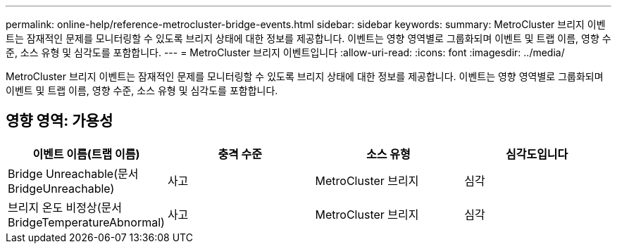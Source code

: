 ---
permalink: online-help/reference-metrocluster-bridge-events.html 
sidebar: sidebar 
keywords:  
summary: MetroCluster 브리지 이벤트는 잠재적인 문제를 모니터링할 수 있도록 브리지 상태에 대한 정보를 제공합니다. 이벤트는 영향 영역별로 그룹화되며 이벤트 및 트랩 이름, 영향 수준, 소스 유형 및 심각도를 포함합니다. 
---
= MetroCluster 브리지 이벤트입니다
:allow-uri-read: 
:icons: font
:imagesdir: ../media/


[role="lead"]
MetroCluster 브리지 이벤트는 잠재적인 문제를 모니터링할 수 있도록 브리지 상태에 대한 정보를 제공합니다. 이벤트는 영향 영역별로 그룹화되며 이벤트 및 트랩 이름, 영향 수준, 소스 유형 및 심각도를 포함합니다.



== 영향 영역: 가용성

[cols="1a,1a,1a,1a"]
|===
| 이벤트 이름(트랩 이름) | 충격 수준 | 소스 유형 | 심각도입니다 


 a| 
Bridge Unreachable(문서 BridgeUnreachable)
 a| 
사고
 a| 
MetroCluster 브리지
 a| 
심각



 a| 
브리지 온도 비정상(문서 BridgeTemperatureAbnormal)
 a| 
사고
 a| 
MetroCluster 브리지
 a| 
심각

|===